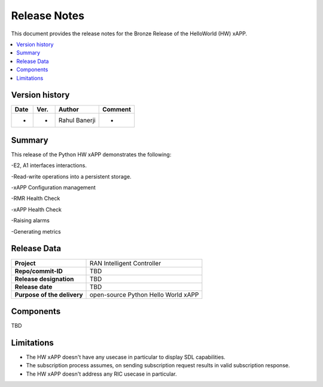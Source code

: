 .. This work is licensed under a Creative Commons Attribution 4.0 International License.
.. SPDX-License-Identifier: CC-BY-4.0
.. Copyright (c) 2020 Samsung Electronics Co., Ltd. All Rights Reserved.Copyright (C) 2020


Release Notes
=============


This document provides the release notes for the Bronze Release of the HelloWorld (HW) xAPP.

.. contents::
   :depth: 3
   :local:


Version history
---------------

+--------------------+--------------------+--------------------+--------------------+
| **Date**           | **Ver.**           | **Author**         | **Comment**        |
|                    |                    |                    |                    |
+--------------------+--------------------+--------------------+--------------------+
| -                  | -                  |   Rahul Banerji    | -                  |
|                    |                    |                    |                    |
+--------------------+--------------------+--------------------+--------------------+



Summary
-------

This release of the Python HW xAPP demonstrates the following:

-E2, A1 interfaces interactions.

-Read-write operations into a persistent storage.

-xAPP Configuration management

-RMR Health Check

-xAPP Health Check

-Raising alarms

-Generating metrics


Release Data
------------

+--------------------------------------+--------------------------------------+
| **Project**                          | RAN Intelligent Controller           |
|                                      |                                      |
+--------------------------------------+--------------------------------------+
| **Repo/commit-ID**                   |      TBD                             |
|                                      |                                      |
+--------------------------------------+--------------------------------------+
| **Release designation**              |      TBD                             |
|                                      |                                      |
+--------------------------------------+--------------------------------------+
| **Release date**                     |      TBD                             |
|                                      |                                      |
+--------------------------------------+--------------------------------------+
| **Purpose of the delivery**          | open-source Python Hello World xAPP  |
|                                      |                                      |
|                                      |                                      |
+--------------------------------------+--------------------------------------+

Components
----------

TBD

  
    

Limitations
-----------
- The HW xAPP doesn't have any usecase in particular to display SDL capabilities.

- The subscription process assumes, on sending subscription request results in valid subscription response. 

- The HW xAPP doesn't address any RIC usecase in particular.
